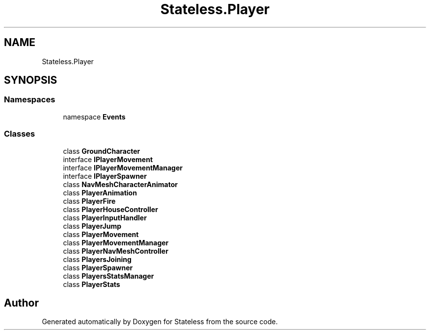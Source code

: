 .TH "Stateless.Player" 3 "Version 1.0.0" "Stateless" \" -*- nroff -*-
.ad l
.nh
.SH NAME
Stateless.Player
.SH SYNOPSIS
.br
.PP
.SS "Namespaces"

.in +1c
.ti -1c
.RI "namespace \fBEvents\fP"
.br
.in -1c
.SS "Classes"

.in +1c
.ti -1c
.RI "class \fBGroundCharacter\fP"
.br
.ti -1c
.RI "interface \fBIPlayerMovement\fP"
.br
.ti -1c
.RI "interface \fBIPlayerMovementManager\fP"
.br
.ti -1c
.RI "interface \fBIPlayerSpawner\fP"
.br
.ti -1c
.RI "class \fBNavMeshCharacterAnimator\fP"
.br
.ti -1c
.RI "class \fBPlayerAnimation\fP"
.br
.ti -1c
.RI "class \fBPlayerFire\fP"
.br
.ti -1c
.RI "class \fBPlayerHouseController\fP"
.br
.ti -1c
.RI "class \fBPlayerInputHandler\fP"
.br
.ti -1c
.RI "class \fBPlayerJump\fP"
.br
.ti -1c
.RI "class \fBPlayerMovement\fP"
.br
.ti -1c
.RI "class \fBPlayerMovementManager\fP"
.br
.ti -1c
.RI "class \fBPlayerNavMeshController\fP"
.br
.ti -1c
.RI "class \fBPlayersJoining\fP"
.br
.ti -1c
.RI "class \fBPlayerSpawner\fP"
.br
.ti -1c
.RI "class \fBPlayersStatsManager\fP"
.br
.ti -1c
.RI "class \fBPlayerStats\fP"
.br
.in -1c
.SH "Author"
.PP 
Generated automatically by Doxygen for Stateless from the source code\&.
